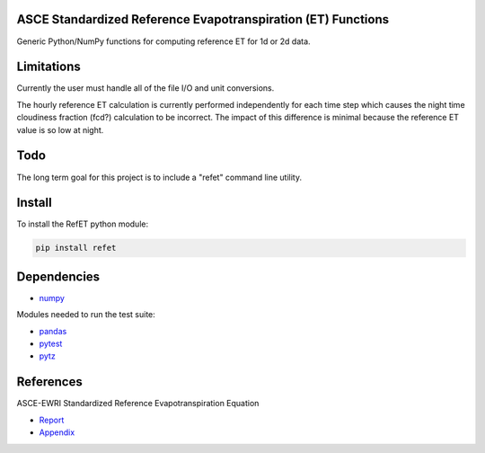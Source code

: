.. image:: https://travis-ci.org/cgmorton/RefET.svg?branch=master
  :alt: Travis CI build status
  :target: https://travis-ci.org/cgmorton/RefET
.. image:: https://codecov.io/gh/cgmorton/RefET/branch/master/graph/badge.svg
  :alt: Code Coverage
  :target: https://codecov.io/gh/cgmorton/RefET
.. image:: https://badge.fury.io/py/RefET.svg
  :alt: PyPi Version
  :target: https://badge.fury.io/py/RefET

ASCE Standardized Reference Evapotranspiration (ET) Functions
=============================================================

Generic Python/NumPy functions for computing reference ET for 1d or 2d data.

Limitations
===========
Currently the user must handle all of the file I/O and unit conversions.

The hourly reference ET calculation is currently performed independently for each time step which causes the night time cloudiness fraction (fcd?) calculation to be incorrect.  The impact of this difference is minimal because the reference ET value is so low at night.

Todo
====
The long term goal for this project is to include a "refet" command line utility.

Install
=======
To install the RefET python module:

.. code-block:: python

    pip install refet

Dependencies
============
* `numpy <http://www.numpy.org>`_

Modules needed to run the test suite:

* `pandas <http://pandas.pydata.org>`_
* `pytest <https://docs.pytest.org/en/latest/>`_
* `pytz <http://pythonhosted.org/pytz/>`_

References
==========
ASCE-EWRI Standardized Reference Evapotranspiration Equation

* `Report <http://www.kimberly.uidaho.edu/water/asceewri/ascestzdetmain2005.pdf>`_
* `Appendix <http://www.kimberly.uidaho.edu/water/asceewri/appendix.pdf>`_
